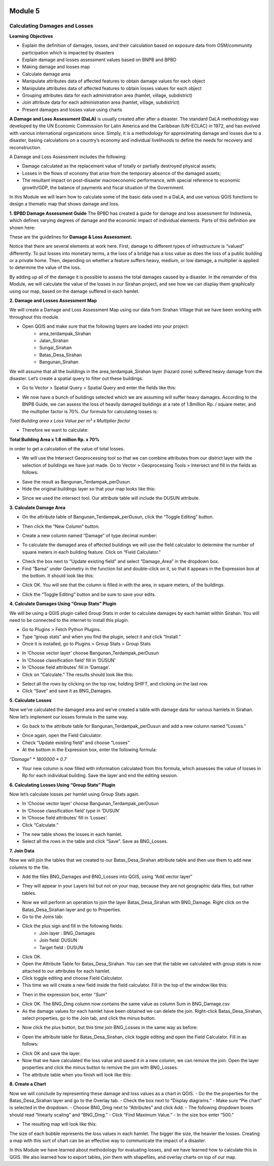 .. image:: /static/training/intermediate/qgis-inasafe/image6.png

********
Module 5
********
Calculating Damages and Losses
==============================

**Learning Objectives**

- Explain the definition of damages, losses, and their calculation based on exposure data from OSM/community participation which is impacted by disasters
- Explain damage and losses assessment values based on BNPB and BPBD
- Making damage and losses map
- Calculate damage area
- Manipulate attributes data of affected features to obtain damage values for each object
- Manipulate attributes data of affected features to obtain losses values for each object
- Grouping attributes data for each administration area (hamlet, village, subdistrict)
- Join attribute data for each administration area (hamlet, village, subdistrict)
- Present damages and losses value using charts

**A Damage and Loss Assessment (DaLA)** is usually created after after a disaster.  The standard DaLA methodology was developed by the UN Economic Commission for Latin America and the Caribbean (UN-ECLAC) in 1972, and has evolved with various international organizations since.  Simply, it is a methodology for approximating damage and losses due to a disaster, basing calculations on a country’s economy and individual livelihoods to define the needs for recovery and reconstruction.

A Damage and Loss Assessment includes the following:

- Damage calculated as the replacement value of totally or partially destroyed physical assets;
- Losses in the flows of  economy that arise from the temporary absence of the damaged assets;
- The resultant impact on post-disaster macroeconomic performance, with special reference to economic growth/GDP, the balance of payments and fiscal situation of the Government. 

In this Module we will learn how to calculate some of the basic data used in a DaLA, and use various QGIS functions to design a thematic map that shows damage and loss.

**1. BPBD Damage Assessment Guide**
The BPBD has created a guide for damage and loss assessment for Indonesia, which defines varying degrees of damage and the economic impact of individual elements.  Parts of this definition are shown here:

These are the guidelines for **Damage & Loss Assessment.**

.. image:: /static/training/intermediate/qgis-inasafe/image82.png 

Notice that there are several elements at work here.  First, damage to different types of infrastructure is “valued” differently.  To put losses into monetary terms, a the loss of a bridge has a loss value as does the loss of a public building or a private home.  Then, depending on whether a feature suffers heavy, medium, or low damage, a multiplier is applied to determine the value of the loss.

By adding up all of the damage it is possible to assess the total damages caused by a disaster.  In the remainder of this Module, we will calculate the value of the losses in our Sirahan project, and see how we can display them graphically using our map, based on the damage suffered in each hamlet.

**2. Damage and Losses Assessment Map**

We will create a Damage and Loss Assessment Map using our data from Sirahan Village that we have been working with throughout this module.

- Open QGIS and make sure that the following layers are loaded into your project:
    - area_terdampak_Sirahan
    - Jalan_Sirahan
    - Sungai_Sirahan
    - Batas_Desa_Sirahan
    - Bangunan_Sirahan

.. image:: /static/training/intermediate/qgis-inasafe/image83.png

We will assume that all the buildings in the area_terdampak_Sirahan layer (hazard zone) suffered heavy damage from the disaster.  Let’s create a spatial query to filter out these buildings.

- Go to Vector > Spatial Query > Spatial Query and enter the fields like this:

.. image:: /static/training/intermediate/qgis-inasafe/image84.png
  
- We now have a bunch of buildings selected which we are assuming will suffer heavy damages.  According to the BNPB Guide, we can assess the loss of heavily damaged buildings at a rate of 1.8million Rp. / square meter, and the multiplier factor is 70%.  Our formula for calculating losses is:

*Total Building area x Loss Value per m² x Multiplier factor*

- Therefore we want to calculate:

**Total Building Area x 1.8 million Rp. x 70%**

in order to get a calculation of the value of total losses.

- We will use the Intersect Geoprocessing tool so that we can combine attributes from our district layer with the selection of buildings we have just made.  Go to Vector > Geoprocessing Tools > Intersect and fill in the fields as follows:

.. image:: /static/training/intermediate/qgis-inasafe/image85.png
 
- Save the result as Bangunan_Terdampak_perDusun.
- Hide the original buildings layer so that your map looks like this:

.. image:: /static/training/intermediate/qgis-inasafe/image86.png
 
- Since we used the intersect tool. Our attribute table will include the DUSUN attribute.

.. image:: /static/training/intermediate/qgis-inasafe/image87.png
 

**3. Calculate Damage Area**

- On the attribute table of Bangunan_Terdampak_perDusun, click the “Toggle Editing” button.

.. image:: /static/training/intermediate/qgis-inasafe/image88.png
 
- Then click the “New Column” button.

.. image:: /static/training/intermediate/qgis-inasafe/image89.png
 
- Create a new column named “Damage” of type decimal number:

.. image:: /static/training/intermediate/qgis-inasafe/image90.png
 
- To calculate the damaged area of affected buildings we will use the field calculator to determine the number of square meters in each building feature.  Click on “Field Calculator.”

.. image:: /static/training/intermediate/qgis-inasafe/image91.png
 
- Check the box next to “Update existing field” and select “Damage_Area” in the dropdown box.
- Find “$area” under Geometry in the function list and double-click on it, so that it appears in the Expression box at the bottom.  It should look like this:

.. image:: /static/training/intermediate/qgis-inasafe/image92.png
 
- Click OK.  You will see that the column is filled in with the area, in square meters, of the buildings.

.. image:: /static/training/intermediate/qgis-inasafe/image93.png
 
- Click the “Toggle Editing” button and be sure to save your edits.

**4. Calculate Damages Using “Group Stats” Plugin**

We will be using a QGIS plugin called Group Stats in order to calculate damages by each hamlet within Sirahan.   You will need to be connected to the internet to install this plugin.

- Go to Plugins > Fetch Python Plugins.
- Type “group stats” and when you find the plugin, select it and click “Install.”
- Once it is installed, go to Plugins > Group Stats > Group Stats

.. image:: /static/training/intermediate/qgis-inasafe/image94.png
 
- In  ‘Choose vector layer’ choose Bangunan_Terdampak_perDusun
- In  ‘Choose classification field’ fill in ‘DUSUN’
- In  ‘Choose field attributes’ fill in ‘Damage’.
- Click on “Calculate.”  The results should look like this:

.. image:: /static/training/intermediate/qgis-inasafe/image95.png

- Select all the rows by clicking on the top row, holding SHIFT, and clicking on the last row.
- Click “Save” and save it as BNG_Damages.

**5. Calculate Losses**

Now we’ve calculated the damaged area and we’ve created a table with damage data for various hamlets in Sirahan.  Now let’s implement our losses formula in the same way.

- Go back to the attribute table for Bangunan_Terdampak_perDusun  and add a new column named “Losses.”

.. image:: /static/training/intermediate/qgis-inasafe/image96.png
 
- Once again, open the Field Calculator.
- Check “Update existing field” and choose “Losses”
- At the bottom in the Expression box, enter the following formula:

*“Damage” * 1800000 * 0.7*

.. image:: /static/training/intermediate/qgis-inasafe/image97.png
 
- Your new column is now filled with information calculated from this formula, which assesses the value of losses in Rp for each individual building.  Save the layer and end the editing session.

**6. Calculating Losses Using “Group Stats” Plugin**

Now let’s calculate losses per hamlet using Group Stats again.

- In  ‘Choose vector layer’ choose Bangunan_Terdampak_perDusun
- In ‘Choose classification field’ type in ‘DUSUN’
- In ‘Choose field attributes’ fill in ‘Losses’.
- Click “Calculate.”  

.. image:: /static/training/intermediate/qgis-inasafe/image98.png
 
- The new table shows the losses in each hamlet.
- Select all the rows in the table and click “Save”. Save as BNG_Losses.

**7. Join Data**

Now we will join the tables that we created to our Batas_Desa_Sirahan attribute table and then use them to add new columns to the file.

- Add the files BNG_Damages and BNG_Losses into QGIS, using “Add vector layer”

.. image:: /static/training/intermediate/qgis-inasafe/image99.png
  
- They will appear in your Layers list but not on your map, because they are not geographic data files, but rather tables.

.. image:: /static/training/intermediate/qgis-inasafe/image100.png
 
- Now we will perform an operation to join the layer Batas_Desa_Sirahan with BNG_Damage. Right click on the Batas_Desa_Sirahan layer and go to Properties.
- Go to the Joins tab:

.. image:: /static/training/intermediate/qgis-inasafe/image101.png
 
- Click the plus sign and fill in the following fields:
    - Join layer : BNG_Damages
    -  Join field: DUSUN
    - Target field : DUSUN
- Click OK.
- Open the Attribute Table for Batas_Desa_Sirahan.  You can see that the table we calculated with group stats is now attached to our attributes for each hamlet.
- Click toggle editing and choose Field Calculator.
- This time we will create a new field inside the field calculator.  Fill in the top of the window like this:

.. image:: /static/training/intermediate/qgis-inasafe/image102.png

- Then in the expression box, enter *“Sum”*

.. image:: /static/training/intermediate/qgis-inasafe/image103.png
 
- Click OK.  The BNG_Dmg column now contains the same value as column Sum in BNG_Damage.csv
- As the damage values for each hamlet have been obtained we can delete the join.  Right-click Batas_Desa_Sirahan, select properties, go to the Join tab, and click the minus button.

.. image:: /static/training/intermediate/qgis-inasafe/image104.png
 
- Now click the plus button, but this time join BNG_Losses in the same way as before:
 
.. image:: /static/training/intermediate/qgis-inasafe/image105.png  

.. image:: /static/training/intermediate/qgis-inasafe/image106.png

- Open the attribute table for Batas_Desa_Sirahan, click toggle editing and open the Field Calculator.  Fill in as follows:

.. image:: /static/training/intermediate/qgis-inasafe/image107.png
 
- Click OK and save the layer.
- Now that we have calculated the loss value and saved it in a new column, we can remove the join.  Open the layer properties and click the minus button to remove the join with BNG_Losses. 
- The attribute table when you finish will look like this:

.. image:: /static/training/intermediate/qgis-inasafe/image108.png
 
**8. Create a Chart**

Now we will conclude by representing these damage and loss values as a chart in QGIS.
- Go the the properties for the Batas_Desa_Sirahan layer and go to the Overlay tab.
- Check the box next to “Display diagrams.”
- Make sure “Pie chart” is selected in the dropdown.
- Choose BNG_Dmg next to “Attributes” and click Add.
- The following dropdown boxes should read “linearly scaling” and “BNG_Dmg.”
- Click “Find Maximum Value.”
- In the size box enter “500.”

.. image:: /static/training/intermediate/qgis-inasafe/image109.png
 
- The resulting map will look like this:

.. image:: /static/training/intermediate/qgis-inasafe/image110.png
 
The size of each bubble represents the loss values in each hamlet. The bigger the size, the heavier the losses.  Creating a map with this sort of chart can be an effective way to communicate the impact of a disaster.

In this Module we have learned about methodology for evaluating losses, and we have learned how to calculate this in QGIS.  We also learned how to export tables, join them with shapefiles, and overlay charts on top of our map.